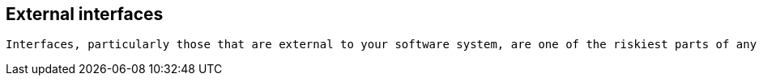 == External interfaces

[small]
----
Interfaces, particularly those that are external to your software system, are one of the riskiest parts of any software system so it’s very useful to summarise what the interfaces are and how they work.
----
